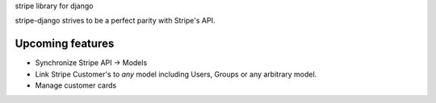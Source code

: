 stripe library for django

|pypi| |docs| |build-status| |coverage| |license|

stripe-django strives to be a perfect parity with Stripe's API.

Upcoming features
-----------------

- Synchronize Stripe API -> Models
- Link Stripe Customer's to *any* model including Users, Groups or any
  arbitrary model.
- Manage customer cards

.. |pypi| image:: https://img.shields.io/pypi/v/stripe-django.svg
    :alt: Python Package
    :target: http://badge.fury.io/py/stripe-django

.. |build-status| image:: https://img.shields.io/travis/develtech/stripe-django.svg
   :alt: Build Status
   :target: https://travis-ci.org/develtech/stripe-django

.. |coverage| image:: https://codecov.io/gh/develtech/stripe-django/branch/master/graph/badge.svg
    :alt: Code Coverage
    :target: https://codecov.io/gh/develtech/stripe-django

.. |license| image:: https://img.shields.io/github/license/develtech/stripe-django.svg
    :alt: License 

.. |docs| image:: https://readthedocs.org/projects/stripe-django/badge/?version=latest
    :alt: Documentation Status
    :scale: 100%
    :target: https://readthedocs.org/projects/stripe-django/
